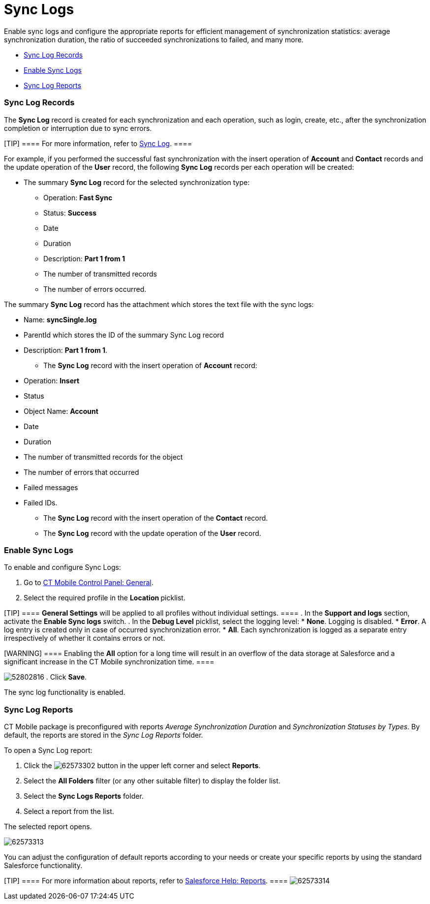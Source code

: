 = Sync Logs

Enable sync logs and configure the appropriate reports for efficient
management of synchronization statistics: average synchronization
duration, the ratio of succeeded synchronizations to failed, and many
more.

* link:android/quick-reference-guides/synchronization-launch/sync-logs#h2__1487877011[Sync Log Records]
* link:android/quick-reference-guides/synchronization-launch/sync-logs#h2__272409891[Enable Sync Logs]
* link:android/quick-reference-guides/synchronization-launch/sync-logs#h2__1454825892[Sync Log Reports]

[[h2__1487877011]]
=== Sync Log Records 

The *Sync Log* record is created for each synchronization and each
operation, such as login, create, etc., after the synchronization
completion or interruption due to sync errors.

[TIP] ==== For more information, refer to
link:android/quick-reference-guides/synchronization-launch/sync-log[Sync Log]. ====

For example, if you performed the successful fast synchronization with
the insert operation of *Account* and *Contact* records and the update
operation of the *User* record, the following *Sync Log* records per
each operation will be created:

* The summary *Sync Log* record for the selected synchronization type:
** Operation: *Fast Sync*
** Status: *Success*
** Date
** Duration
** Description: *Part 1 from 1*
** The number of transmitted records
** The number of errors occurred.

The summary *Sync Log* record has the attachment which stores the text
file with the sync logs:

** Name: *syncSingle.log*
** ParentId which stores the ID of the summary Sync Log record
** Description: *Part 1 from 1*.
* ​The *Sync Log* record with the insert operation of *Account* record:
** Operation: *Insert*
** Status
** Object Name: *Account*
** Date
** Duration
** The number of transmitted records for the object
** The number of errors that occurred
** Failed messages
** Failed IDs.
* ​The *Sync Log* record with the insert operation of the *Contact*
record.
* ​The *Sync Log* record with the update operation of the *User* record.

[[h2__272409891]]
=== Enable Sync Logs 

To enable and configure Sync Logs:

. Go to link:android/knowledge-base/configuration-guide/ct-mobile-control-panel/ct-mobile-control-panel-general[CT Mobile Control
Panel: General].
. Select the required profile in the **Location **picklist.

[TIP] ==== *General Settings* will be applied to all profiles
without individual settings. ====
. In the *Support and logs* section, activate the *Enable Sync logs*
switch.
. In the *Debug Level* picklist, select the logging level:
* *None*. Logging is disabled.
* *Error*. A log entry is created only in case of occurred
synchronization error.
* *All*. Each synchronization is logged as a separate entry
irrespectively of whether it contains errors or not.

[WARNING] ==== Enabling the *All* option for a long time will
result in an overflow of the data storage at Salesforce and a
significant increase in the CT Mobile synchronization time. ====

image:52802816.png[]
. Click *Save*.

The sync log functionality is enabled.

[[h2__1454825892]]
=== Sync Log Reports 

CT Mobile package is preconfigured with reports _Average Synchronization
Duration_ and _Synchronization Statuses by Types_. By default, the
reports are stored in the _Sync Log Reports_ folder.

To open a Sync Log report:

. Click the
image:62573302.png[] button
in the upper left corner and select *Reports*.
. Select the *All Folders* filter (or any other suitable filter) to
display the folder list.
. Select the *Sync Logs Reports* folder.
. Select a report from the list.

The selected report opens.

image:62573313.png[]



You can adjust the configuration of default reports according to your
needs or create your specific reports by using the standard Salesforce
functionality.

[TIP] ==== For more information about reports, refer to
https://help.salesforce.com/articleView?id=sf.rd_reports_overview.htm&type=5[Salesforce
Help: Reports]. ====
image:62573314.png[]
